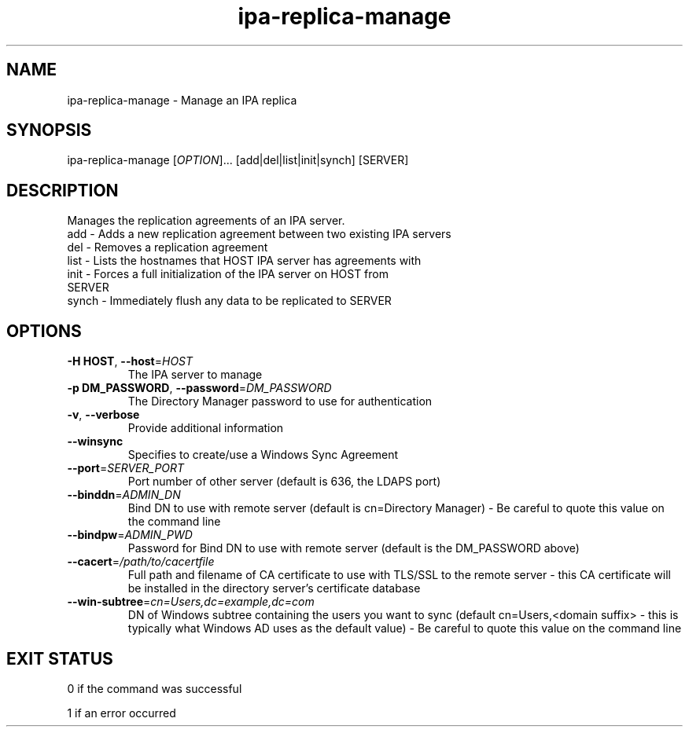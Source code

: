 .\" A man page for ipa-replica-manage
.\" Copyright (C) 2008 Red Hat, Inc.
.\" 
.\" This is free software; you can redistribute it and/or modify it under
.\" the terms of the GNU Library General Public License as published by
.\" the Free Software Foundation; version 2 only
.\" 
.\" This program is distributed in the hope that it will be useful, but
.\" WITHOUT ANY WARRANTY; without even the implied warranty of
.\" MERCHANTABILITY or FITNESS FOR A PARTICULAR PURPOSE.  See the GNU
.\" General Public License for more details.
.\" 
.\" You should have received a copy of the GNU Library General Public
.\" License along with this program; if not, write to the Free Software
.\" Foundation, Inc., 675 Mass Ave, Cambridge, MA 02139, USA.
.\" 
.\" Author: Rob Crittenden <rcritten@redhat.com>
.\" 
.TH "ipa-replica-manage" "1" "Mar 14 2008" "freeipa" ""
.SH "NAME"
ipa\-replica\-manage \- Manage an IPA replica
.SH "SYNOPSIS"
ipa\-replica\-manage [\fIOPTION\fR]... [add|del|list|init|synch] [SERVER]
.SH "DESCRIPTION"
Manages the replication agreements of an IPA server.
.TP 
add \- Adds a new replication agreement between two existing IPA servers
.TP 
del \- Removes a replication agreement
.TP 
list \- Lists the hostnames that HOST IPA server has agreements with
.TP 
init \- Forces a full initialization of the IPA server on HOST from SERVER
.TP 
synch \- Immediately flush any data to be replicated to SERVER
.SH "OPTIONS"
.TP 
\fB\-H HOST\fR, \fB\-\-host\fR=\fIHOST\fR
The IPA server to manage
.TP 
\fB\-p DM_PASSWORD\fR, \fB\-\-password\fR=\fIDM_PASSWORD\fR
The Directory Manager password to use for authentication
.TP 
\fB\-v\fR, \fB\-\-verbose\fR
Provide additional information
.TP
\fB\-\-winsync\fR
Specifies to create/use a Windows Sync Agreement
.TP
\fB\-\-port\fR=\fISERVER_PORT\fR
Port number of other server (default is 636, the LDAPS port)
.TP
\fB\-\-binddn\fR=\fIADMIN_DN\fR
Bind DN to use with remote server (default is cn=Directory Manager) - Be careful to quote this value on the command line
.TP
\fB--bindpw\fR=\fIADMIN_PWD\fR
Password for Bind DN to use with remote server (default is the DM_PASSWORD above)
.TP
\fB\-\-cacert\fR=\fI/path/to/cacertfile\fR
Full path and filename of CA certificate to use with TLS/SSL to the remote server - this CA certificate will be installed in the directory server's certificate database
.TP
\fB\-\-win-subtree\fR=\fIcn=Users,dc=example,dc=com\fR
DN of Windows subtree containing the users you want to sync (default cn=Users,<domain suffix> - this is typically what Windows AD uses as the default value) - Be careful to quote this value on the command line
.SH "EXIT STATUS"
0 if the command was successful

1 if an error occurred
